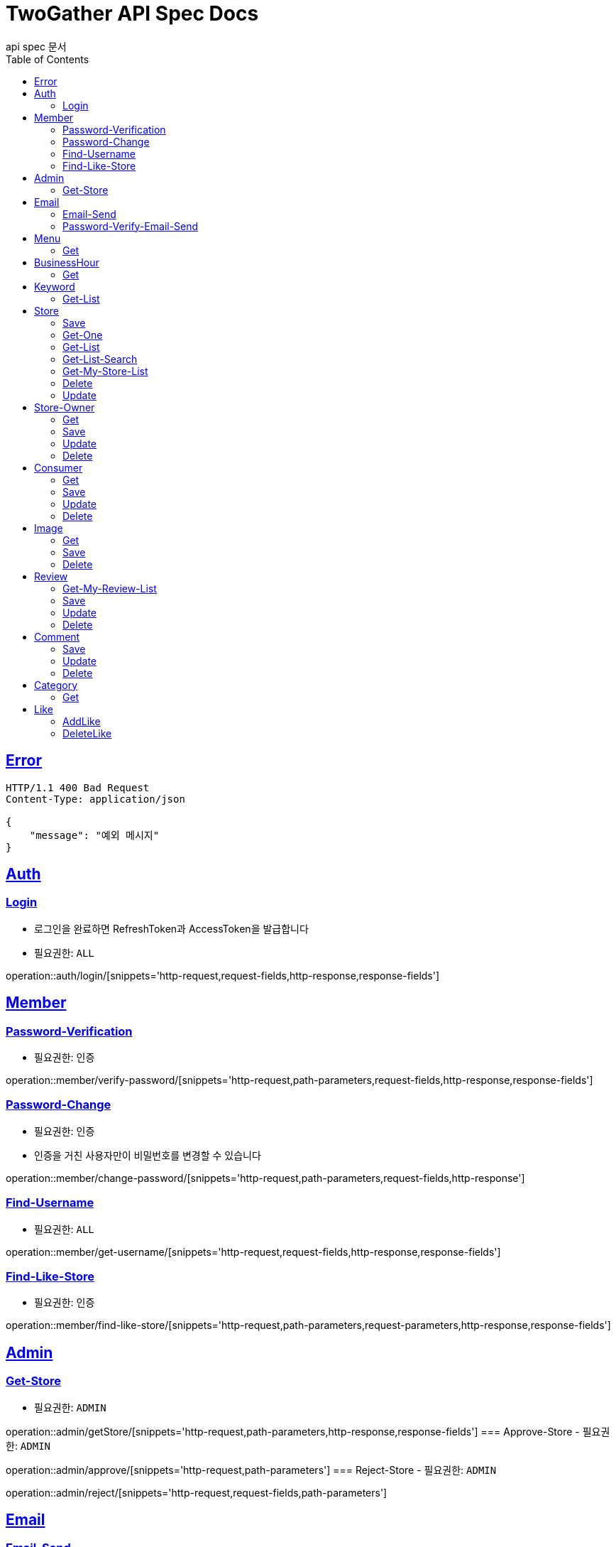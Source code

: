 = TwoGather API Spec Docs
api spec 문서
:doctype: book
:icons: font
:source-highlighter: highlightjs
:toc: left
:toclevels: 2
:sectlinks:

== Error
```
HTTP/1.1 400 Bad Request
Content-Type: application/json

{
    "message": "예외 메시지"
}
```

== Auth

=== Login
- 로그인을 완료하면 RefreshToken과 AccessToken을 발급합니다
- 필요권한: `ALL`

operation::auth/login/[snippets='http-request,request-fields,http-response,response-fields']

== Member
=== Password-Verification
- 필요권한: `인증`

operation::member/verify-password/[snippets='http-request,path-parameters,request-fields,http-response,response-fields']

=== Password-Change
- 필요권한: `인증`
- 인증을 거친 사용자만이 비밀번호를 변경할 수 있습니다

operation::member/change-password/[snippets='http-request,path-parameters,request-fields,http-response']


=== Find-Username
- 필요권한: `ALL`

operation::member/get-username/[snippets='http-request,request-fields,http-response,response-fields']

=== Find-Like-Store
- 필요권한: `인증`

operation::member/find-like-store/[snippets='http-request,path-parameters,request-parameters,http-response,response-fields']

== Admin
=== Get-Store
- 필요권한: `ADMIN`

operation::admin/getStore/[snippets='http-request,path-parameters,http-response,response-fields']
=== Approve-Store
- 필요권한: `ADMIN`

operation::admin/approve/[snippets='http-request,path-parameters']
=== Reject-Store
- 필요권한: `ADMIN`

operation::admin/reject/[snippets='http-request,request-fields,path-parameters']


== Email
=== Email-Send
- 필요권한: `ALL`

operation::email/post/[snippets='http-request,request-fields,http-response,response-fields']

=== Password-Verify-Email-Send
- 필요권한: `ALL`
- 임시 비밀번호가 해당 이메일로 전송됩니다

operation::email/password-post/[snippets='http-request,request-fields,http-response']

== Menu
=== Get
- 필요권한: `ALL`

operation::menu/get/[snippets='http-request,path-parameters,http-response,response-fields']
=== Delete
- 필요권한: `MY_STORE`

operation::menu/delete/[snippets='http-request,path-parameters,request-fields,http-response']
=== Update
- 필요권한: `MY_STORE`

operation::menu/update/[snippets='http-request,path-parameters,request-fields,http-response,response-fields']
=== Save
- 필요권한: `OWNER`

operation::menu/save/[snippets='http-request,path-parameters,request-fields,http-response,response-fields']

== BusinessHour
=== Get
- 필요권한: `ALL`

operation::business-hour/get/[snippets='http-request,path-parameters,http-response,response-fields']
=== Delete
- 필요권한: `MY-STORE`

operation::business-hour/delete/[snippets='http-request,path-parameters,request-fields,http-response']
=== Update
- 필요권한: `MY-STORE`

operation::business-hour/update/[snippets='http-request,path-parameters,request-fields,http-response,response-fields']
=== Save
- 필요권한: `OWNER`
- 영업하는 요일에 대해서 저장을 요청하면 미요청된 요일에 대해서는 "영업안함"으로 표시하여 되돌려줍니다

operation::business-hour/save/[snippets='http-request,path-parameters,request-fields,http-response,response-fields']


== Keyword
=== Get-List
- 필요권한: `ALL`

operation::keywords/get/[snippets='http-request,request-parameters,http-response,response-fields']
=== Set-Keyword-Store-Association
- 특정 키워드를 가게에 등록하는 일을 합니다
- 필요권한: `MY-STORE`

operation::keywords/set-keyword-store/[snippets='http-request,request-body,path-parameters']

== Store
=== Save
- 필요권한: `OWNER`

operation::store/save/[snippets='http-request,request-fields,http-response,response-fields']

=== Get-One
- 필요권한: `ALL`

operation::store/get-one/[snippets='http-request,path-parameters,http-response,response-fields']

=== Get-List
- 필요권한: `ALL`

operation::store/get-list/[snippets='http-request,path-parameters,http-response,response-fields']

=== Get-List-Search
- 필요권한: `ALL`

operation::store/get-list-search/[snippets='http-request,request-parameters,http-response,response-fields']

=== Get-My-Store-List
- 필요권한: `MY_STORE`

operation::store/get-my-list/[snippets='http-request,request-parameters,http-response,response-fields']

=== Delete
- 필요권한: `MY_STORE`

operation::store/delete/[snippets='http-request,path-parameters,http-response']

=== Update
- 필요권한: `MY_STORE`

operation::store/update/[snippets='http-request,path-parameters,request-fields,http-response,response-fields']


== Store-Owner

=== Get
- 필요권한: `MY_ID`

operation::owner/get/[snippets='http-request,path-parameters,http-response,response-fields']

=== Save
- 필요권한: `ALL`

operation::owner/save/[snippets='http-request,request-fields,http-response,response-fields']

=== Update
- 필요권한: `MY_ID`

operation::owner/update/[snippets='http-request,path-parameters,request-fields,http-response,response-fields']

=== Delete
- 탈퇴
- 필요권한: `MY_ID`

operation::owner/delete/[snippets='http-request,path-parameters,http-response']

== Consumer

=== Get
- 필요권한: `MY_ID`

operation::consumer/get/[snippets='http-request,path-parameters,http-response,response-fields']

=== Save
- 필요권한: `ALL`

operation::consumer/save/[snippets='http-request,request-fields,http-response,response-fields']

=== Update
- 필요권한: `MY_ID`

operation::consumer/update/[snippets='http-request,path-parameters,request-fields,http-response,response-fields']

=== Delete
- 탈퇴
- 필요권한: `MY_ID`

operation::consumer/delete/[snippets='http-request,path-parameters,http-response']

== Image

=== Get
- 필요권한: `ALL`

operation::image/get/[snippets='http-request,path-parameters,http-response,response-fields']

=== Save
- 이미지를 넘겨주면 백엔드 측에서 스토리지에 저장하고 외부에서 접근가능한 public url을 발급해줍니다
- 필요권한: `MY_STORE`

operation::image/save/[snippets='http-request,path-parameters,http-response,response-fields']

=== Delete
- 필요권한: `MY_STORE`

operation::image/delete/[snippets='http-request,path-parameters,http-response']


== Review

=== Get-My-Review-List
- 필요권한: `MY_ID`

operation::review/getMyReviewInfos/[snippets='http-request,path-parameters,request-parameters,http-response,response-fields']

=== Save
- 필요권한: `인증`

operation::review/save/[snippets='http-request,path-parameters,http-response,response-fields']

=== Update
- 필요권한: `MY_ID`

operation::review/update/[snippets='http-request,path-parameters,http-response,response-fields']

=== Delete
- 필요권한: `MY_ID`

operation::review/delete/[snippets='http-request,path-parameters,http-response']

== Comment
=== Save
- 필요권한: `인증`

operation::comment/save/[snippets='http-request,path-parameters,http-response,response-fields']

=== Update
- 필요권한: `MY_ID`

operation::comment/update/[snippets='http-request,path-parameters,http-response,response-fields']

=== Delete
- 필요권한: `MY_ID`

operation::comment/delete/[snippets='http-request,path-parameters,http-response']

== Category

=== Get
- 필요권한: `ALL`

operation::category/get/[snippets='http-request,http-response,response-fields']

== Like
=== AddLike
- 필요권한: `인증`

operation::like/setLike/[snippets='http-request,path-parameters']

=== DeleteLike
- 필요권한: `인증`
- 좋아요를 취소할 수 있습니다

operation::like/deleteLike/[snippets='http-request,path-parameters']


:linkattrs:
:bookmarks: